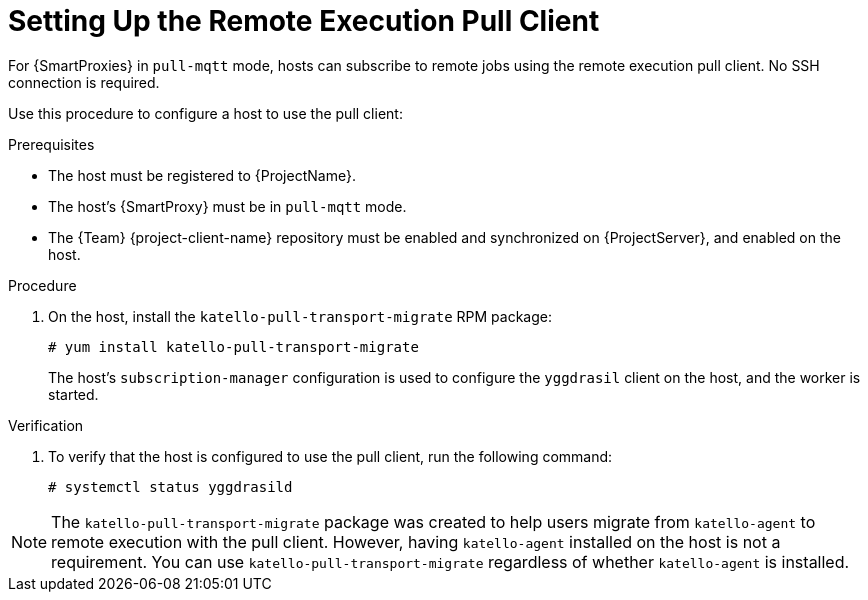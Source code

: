 [id="setting-up-pull-client_{context}"]
= Setting Up the Remote Execution Pull Client

For {SmartProxies} in `pull-mqtt` mode, hosts can subscribe to remote jobs using the remote execution pull client.
No SSH connection is required.

Use this procedure to configure a host to use the pull client:

.Prerequisites
* The host must be registered to {ProjectName}.
* The host's {SmartProxy} must be in `pull-mqtt` mode.
* The {Team} {project-client-name} repository must be enabled and synchronized on {ProjectServer}, and enabled on the host.

.Procedure
. On the host, install the `katello-pull-transport-migrate` RPM package:
+
----
# yum install katello-pull-transport-migrate
----
The host's `subscription-manager` configuration is used to configure the `yggdrasil` client on the host, and the worker is started.


.Verification
. To verify that the host is configured to use the pull client, run the following command:
+
----
# systemctl status yggdrasild
----

NOTE: The `katello-pull-transport-migrate` package was created to help users migrate from `katello-agent` to remote execution with the pull client.
However, having `katello-agent` installed on the host is not a requirement.
You can use `katello-pull-transport-migrate` regardless of whether `katello-agent` is installed.
